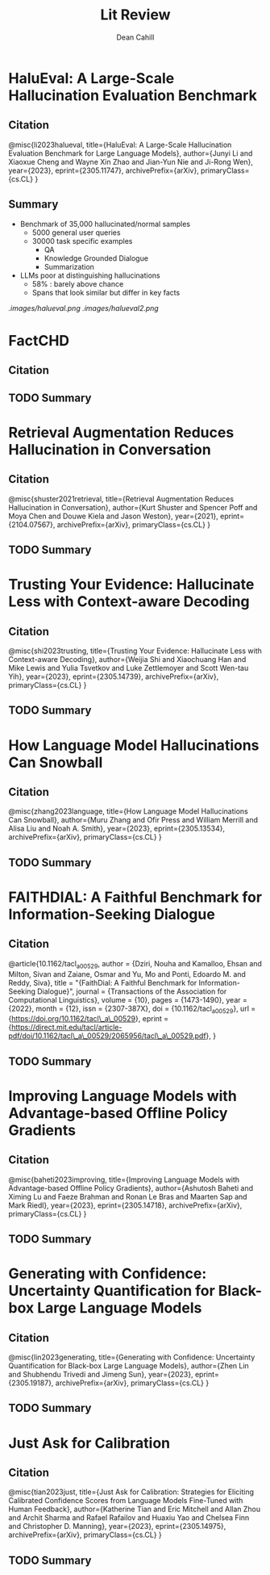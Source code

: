 #+title: Lit Review
#+author: Dean Cahill

* HaluEval: A Large-Scale Hallucination Evaluation Benchmark
** Citation
@misc{li2023halueval,
      title={HaluEval: A Large-Scale Hallucination Evaluation Benchmark for Large Language Models},
      author={Junyi Li and Xiaoxue Cheng and Wayne Xin Zhao and Jian-Yun Nie and Ji-Rong Wen},
      year={2023},
      eprint={2305.11747},
      archivePrefix={arXiv},
      primaryClass={cs.CL}
}

** Summary
- Benchmark of 35,000 hallucinated/normal samples
  - 5000 general user queries
  - 30000 task specific examples
    - QA
    - Knowledge Grounded Dialogue
    - Summarization
- LLMs poor at distinguishing hallucinations
  - 58% : barely above chance
  - Spans that look similar but differ in key facts

[[.images/halueval.png]]
[[.images/halueval2.png]]

* FactCHD
** Citation
** TODO Summary
* Retrieval Augmentation Reduces Hallucination in Conversation
** Citation
@misc{shuster2021retrieval,
      title={Retrieval Augmentation Reduces Hallucination in Conversation},
      author={Kurt Shuster and Spencer Poff and Moya Chen and Douwe Kiela and Jason Weston},
      year={2021},
      eprint={2104.07567},
      archivePrefix={arXiv},
      primaryClass={cs.CL}
}
** TODO Summary

* Trusting Your Evidence: Hallucinate Less with Context-aware Decoding
** Citation
@misc{shi2023trusting,
      title={Trusting Your Evidence: Hallucinate Less with Context-aware Decoding},
      author={Weijia Shi and Xiaochuang Han and Mike Lewis and Yulia Tsvetkov and Luke Zettlemoyer and Scott Wen-tau Yih},
      year={2023},
      eprint={2305.14739},
      archivePrefix={arXiv},
      primaryClass={cs.CL}
}
** TODO Summary

* How Language Model Hallucinations Can Snowball
** Citation
@misc{zhang2023language,
      title={How Language Model Hallucinations Can Snowball},
      author={Muru Zhang and Ofir Press and William Merrill and Alisa Liu and Noah A. Smith},
      year={2023},
      eprint={2305.13534},
      archivePrefix={arXiv},
      primaryClass={cs.CL}
}
** TODO Summary

* FAITHDIAL: A Faithful Benchmark for Information-Seeking Dialogue
** Citation
@article{10.1162/tacl_a_00529,
    author = {Dziri, Nouha and Kamalloo, Ehsan and Milton, Sivan and Zaiane, Osmar and Yu, Mo and Ponti, Edoardo M. and Reddy, Siva},
    title = "{FaithDial: A Faithful Benchmark for Information-Seeking Dialogue}",
    journal = {Transactions of the Association for Computational Linguistics},
    volume = {10},
    pages = {1473-1490},
    year = {2022},
    month = {12},
    issn = {2307-387X},
    doi = {10.1162/tacl_a_00529},
    url = {https://doi.org/10.1162/tacl\_a\_00529},
    eprint = {https://direct.mit.edu/tacl/article-pdf/doi/10.1162/tacl\_a\_00529/2065956/tacl\_a\_00529.pdf},
}
** TODO Summary
* Improving Language Models with Advantage-based Offline Policy Gradients
** Citation
@misc{baheti2023improving,
      title={Improving Language Models with Advantage-based Offline Policy Gradients},
      author={Ashutosh Baheti and Ximing Lu and Faeze Brahman and Ronan Le Bras and Maarten Sap and Mark Riedl},
      year={2023},
      eprint={2305.14718},
      archivePrefix={arXiv},
      primaryClass={cs.CL}
}
** TODO Summary
* Generating with Confidence: Uncertainty Quantification for Black-box Large Language Models
** Citation
@misc{lin2023generating,
      title={Generating with Confidence: Uncertainty Quantification for Black-box Large Language Models},
      author={Zhen Lin and Shubhendu Trivedi and Jimeng Sun},
      year={2023},
      eprint={2305.19187},
      archivePrefix={arXiv},
      primaryClass={cs.CL}
}
** TODO Summary
* Just Ask for Calibration
** Citation
@misc{tian2023just,
      title={Just Ask for Calibration: Strategies for Eliciting Calibrated Confidence Scores from Language Models Fine-Tuned with Human Feedback},
      author={Katherine Tian and Eric Mitchell and Allan Zhou and Archit Sharma and Rafael Rafailov and Huaxiu Yao and Chelsea Finn and Christopher D. Manning},
      year={2023},
      eprint={2305.14975},
      archivePrefix={arXiv},
      primaryClass={cs.CL}
}
** TODO Summary
